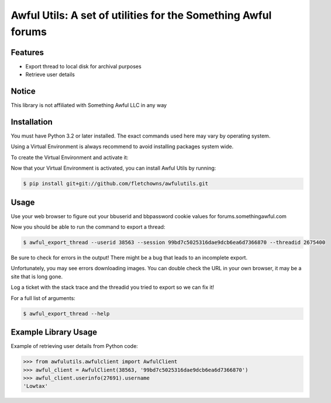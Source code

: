Awful Utils: A set of utilities for the Something Awful forums
==============================================================

Features
--------

- Export thread to local disk for archival purposes
- Retrieve user details

Notice
------

This library is not affiliated with Something Awful LLC in any way

Installation
------------

You must have Python 3.2 or later installed. The exact commands used here may vary by operating system.

Using a Virtual Environment is always recommend to avoid installing packages system wide.

To create the Virtual Environment and activate it:

.. code-block:: bash
    $ mkdir ~/.virtualenvs
    $ python3 -m venv ~/.virtualenvs/awfulutils
    $ source ~/.virtualenvs/awfulutils

Now that your Virtual Environment is activated, you can install Awful Utils by running:

.. code-block:: bash

    $ pip install git+git://github.com/fletchowns/awfulutils.git

Usage
------------

Use your web browser to figure out your bbuserid and bbpassword cookie values for forums.somethingawful.com

Now you should be able to run the command to export a thread:

.. code-block:: bash

    $ awful_export_thread --userid 38563 --session 99bd7c5025316dae9dcb6ea6d7366870 --threadid 2675400

Be sure to check for errors in the output! There might be a bug that leads to an incomplete export.

Unfortunately, you may see errors downloading images. You can double check the URL in your own browser, it may be a site that is long gone.

Log a ticket with the stack trace and the threadid you tried to export so we can fix it!

For a full list of arguments:

.. code-block:: bash

    $ awful_export_thread --help

Example Library Usage
-------------

Example of retrieving user details from Python code:

.. code-block:: pycon

    >>> from awfulutils.awfulclient import AwfulClient
    >>> awful_client = AwfulClient(38563, '99bd7c5025316dae9dcb6ea6d7366870')
    >>> awful_client.userinfo(27691).username
    'Lowtax'
